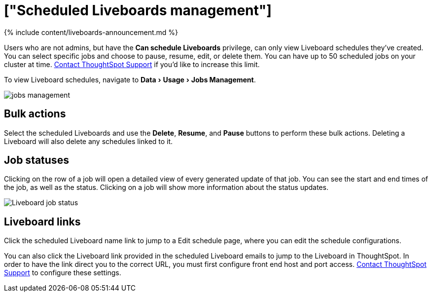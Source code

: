 = ["Scheduled Liveboards management"]
:experimental:
:last_updated: 11/05/2021
:permalink: /:collection/:path.html
:sidebar: mydoc_sidebar
:summary: You can manage all scheduled Liveboards on the Jobs Management page under Admin.

{% include content/liveboards-announcement.md %}

Users who are not admins, but have the *Can schedule Liveboards* privilege, can only view Liveboard schedules they've created.
You can select specific jobs and choose to pause, resume, edit, or delete them.
You can have up to 50 scheduled jobs on your cluster at time.
xref:support-contact.adoc[Contact ThoughtSpot Support] if you'd like to increase this limit.

To view Liveboard schedules, navigate to menu:Data[Usage > Jobs Management].

image::{{ site.baseurl }}/images/jobs_management.png[]

== Bulk actions

Select the scheduled Liveboards and use the *Delete*, *Resume*, and *Pause* buttons to perform these bulk actions.
Deleting a Liveboard will also delete any schedules linked to it.

== Job statuses

Clicking on the row of a job will open a detailed view of every generated update of that job.
You can see the start and end times of the job, as well as the status.
Clicking on a job will show more information about the status updates.

image::{{ site.baseurl }}/images/pinboard-job-status.png[Liveboard job status]

== Liveboard links

Click the scheduled Liveboard name link to jump to a Edit schedule page, where you can edit the schedule configurations.

You can also click the Liveboard link provided in the scheduled Liveboard emails to jump to the Liveboard in ThoughtSpot.
In order to have the link direct you to the correct URL, you must first configure front end host and port access.
xref:support-contact.adoc[Contact ThoughtSpot Support] to configure these settings.
